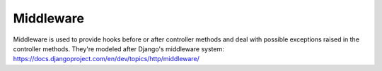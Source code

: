 Middleware
==========


Middleware is used to provide hooks before or after controller methods and
deal with possible exceptions raised in the controller methods.
They're modeled after Django's middleware system:
https://docs.djangoproject.com/en/dev/topics/http/middleware/

.. php:namespace:: OCA\AppFramework\Middleware
.. php:class:: Middleware

  * **Abstract**




  .. php:method:: beforeController($controller, $methodName)

    :param \\OCA\\AppFramework\\Middleware\\Controller $controller: the controller that is being called
    :param string $methodName: the name of the method that will be called on                          the controller


    This is being run in normal order before the controller is beingcalled which allows several modifications and checks


  .. php:method:: afterException($controller, $methodName, $exception)

    :param \\OCA\\AppFramework\\Middleware\\Controller $controller: the controller that is being called
    :param string $methodName: the name of the method that will be called on                          the controller
    :param \\Exception $exception: the thrown exception
    :returns \\OCA\\AppFramework\\Http\\Response: a Response object or null in case that the exception could not be handled


    This is being run when either the beforeController method or thecontroller method itself is throwing an exception.
    The middleware isasked in reverse order to handle the exception and to return a response.If the response is null, it is assumed that the exception could not behandled and the error will be thrown again


  .. php:method:: afterController($controller, $methodName, $response)

    :param \\OCA\\AppFramework\\Middleware\\Controller $controller: the controller that is being called
    :param string $methodName: the name of the method that will be called on                          the controller
    :param \\OCA\\AppFramework\\Http\\Response $response: the generated response from the controller
    :returns \\OCA\\AppFramework\\Http\\Response: a Response object


    This is being run after a successful controllermethod call and allowsthe manipulation of a Response object.
    The middleware is run in reverse order


  .. php:method:: beforeOutput($controller, $methodName, $output)

    :param \\OCA\\AppFramework\\Middleware\\Controller $controller: the controller that is being called
    :param string $methodName: the name of the method that will be called on                          the controller
    :param string $output: the generated output from a response
    :returns string: the output that should be printed


    This is being run after the response object has been rendered andallows the manipulation of the output.
    The middleware is run in reverse order


